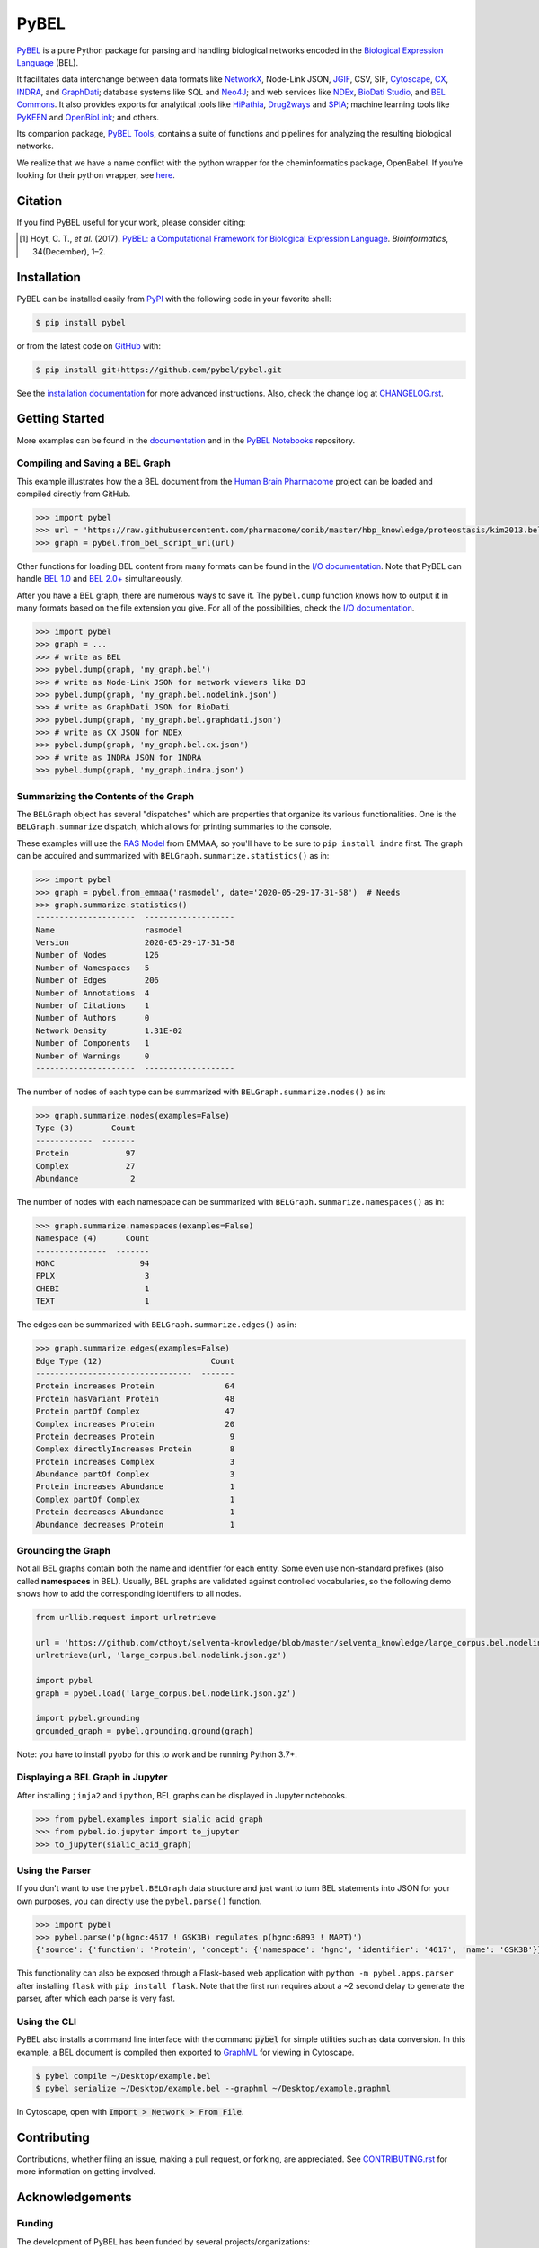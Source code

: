 PyBEL |zenodo| |build| |windows_build| |coverage| |documentation|
=================================================================
`PyBEL <http://pybel.readthedocs.io>`_ is a pure Python package for parsing and handling biological networks encoded in
the `Biological Expression Language <https://biological-expression-language.github.io/>`_
(BEL).

It facilitates data interchange between data formats like `NetworkX <http://networkx.github.io/>`_,
Node-Link JSON, `JGIF <https://github.com/jsongraph/json-graph-specification>`_, CSV, SIF,
`Cytoscape <http://www.cytoscape.org/>`_, `CX <http://www.home.ndexbio.org/data-model/>`_,
`INDRA <https://github.com/sorgerlab/indra>`_, and `GraphDati <https://github.com/graphdati/schemas>`_; database systems
like SQL and `Neo4J <https://neo4j.com>`_; and web services like `NDEx <https://github.com/pybel/pybel2cx>`_,
`BioDati Studio <https://biodati.com/>`_, and `BEL Commons <https://bel-commons-dev.scai.fraunhofer.de>`_. It also
provides exports for analytical tools like `HiPathia <http://hipathia.babelomics.org/>`_,
`Drug2ways <https://github.com/drug2ways/>`_ and `SPIA <https://bioconductor.org/packages/release/bioc/html/SPIA.html>`_;
machine learning tools like `PyKEEN <https://github.com/smartdataanalytics/biokeen>`_ and
`OpenBioLink <https://github.com/OpenBioLink/OpenBioLink#biological-expression-language-bel-writer>`_; and others.

Its companion package, `PyBEL Tools <http://pybel-tools.readthedocs.io/>`_, contains a
suite of functions and pipelines for analyzing the resulting biological networks.

We realize that we have a name conflict with the python wrapper for the cheminformatics package, OpenBabel. If you're
looking for their python wrapper, see `here <https://github.com/openbabel/openbabel/tree/master/scripts/python>`_.

Citation
--------
If you find PyBEL useful for your work, please consider citing:

.. [1] Hoyt, C. T., *et al.* (2017). `PyBEL: a Computational Framework for Biological Expression Language
       <https://doi.org/10.1093/bioinformatics/btx660>`_. *Bioinformatics*, 34(December), 1–2.

Installation |pypi_version| |python_versions| |pypi_license|
------------------------------------------------------------
PyBEL can be installed easily from `PyPI <https://pypi.python.org/pypi/pybel>`_ with the following code in
your favorite shell:

.. code-block:: sh

    $ pip install pybel

or from the latest code on `GitHub <https://github.com/pybel/pybel>`_ with:

.. code-block:: sh

    $ pip install git+https://github.com/pybel/pybel.git

See the `installation documentation <https://pybel.readthedocs.io/en/latest/introduction/installation.html>`_ for more advanced
instructions. Also, check the change log at `CHANGELOG.rst <https://github.com/pybel/pybel/blob/master/CHANGELOG.rst>`_.

Getting Started
---------------
More examples can be found in the `documentation <http://pybel.readthedocs.io>`_ and in the
`PyBEL Notebooks <https://github.com/pybel/pybel-notebooks>`_ repository.

Compiling and Saving a BEL Graph
~~~~~~~~~~~~~~~~~~~~~~~~~~~~~~~~
This example illustrates how the a BEL document from the `Human Brain Pharmacome
<https://raw.githubusercontent.com/pharmacome/conib>`_ project can be loaded and compiled directly from GitHub.

.. code-block:: python

   >>> import pybel
   >>> url = 'https://raw.githubusercontent.com/pharmacome/conib/master/hbp_knowledge/proteostasis/kim2013.bel'
   >>> graph = pybel.from_bel_script_url(url)

Other functions for loading BEL content from many formats can be found in the
`I/O documentation <https://pybel.readthedocs.io/en/latest/reference/io.html>`_.
Note that PyBEL can handle `BEL 1.0 <https://github.com/OpenBEL/language/raw/master/docs/version_1.0/bel_specification_version_1.0.pdf>`_
and `BEL 2.0+ <https://github.com/OpenBEL/language/raw/master/docs/version_2.0/bel_specification_version_2.0.pdf>`_
simultaneously.

After you have a BEL graph, there are numerous ways to save it. The ``pybel.dump`` function knows
how to output it in many formats based on the file extension you give. For all of the possibilities,
check the `I/O documentation <https://pybel.readthedocs.io/en/latest/reference/io.html>`_.

.. code-block:: python

   >>> import pybel
   >>> graph = ...
   >>> # write as BEL
   >>> pybel.dump(graph, 'my_graph.bel')
   >>> # write as Node-Link JSON for network viewers like D3
   >>> pybel.dump(graph, 'my_graph.bel.nodelink.json')
   >>> # write as GraphDati JSON for BioDati
   >>> pybel.dump(graph, 'my_graph.bel.graphdati.json')
   >>> # write as CX JSON for NDEx
   >>> pybel.dump(graph, 'my_graph.bel.cx.json')
   >>> # write as INDRA JSON for INDRA
   >>> pybel.dump(graph, 'my_graph.indra.json')

Summarizing the Contents of the Graph
~~~~~~~~~~~~~~~~~~~~~~~~~~~~~~~~~~~~~
The ``BELGraph`` object has several "dispatches" which are properties that organize its various functionalities.
One is the ``BELGraph.summarize`` dispatch, which allows for printing summaries to the console.

These examples will use the `RAS Model <https://emmaa.indra.bio/dashboard/rasmodel?tab=model>`_  from EMMAA,
so you'll have to be sure to ``pip install indra`` first. The graph can be acquired and summarized with
``BELGraph.summarize.statistics()`` as in:

.. code-block:: python

    >>> import pybel
    >>> graph = pybel.from_emmaa('rasmodel', date='2020-05-29-17-31-58')  # Needs
    >>> graph.summarize.statistics()
    ---------------------  -------------------
    Name                   rasmodel
    Version                2020-05-29-17-31-58
    Number of Nodes        126
    Number of Namespaces   5
    Number of Edges        206
    Number of Annotations  4
    Number of Citations    1
    Number of Authors      0
    Network Density        1.31E-02
    Number of Components   1
    Number of Warnings     0
    ---------------------  -------------------

The number of nodes of each type can be summarized with ``BELGraph.summarize.nodes()`` as in:

.. code-block:: python

    >>> graph.summarize.nodes(examples=False)
    Type (3)        Count
    ------------  -------
    Protein            97
    Complex            27
    Abundance           2


The number of nodes with each namespace can be summarized with ``BELGraph.summarize.namespaces()`` as in:

.. code-block:: python

    >>> graph.summarize.namespaces(examples=False)
    Namespace (4)      Count
    ---------------  -------
    HGNC                  94
    FPLX                   3
    CHEBI                  1
    TEXT                   1

The edges can be summarized with ``BELGraph.summarize.edges()`` as in:

.. code-block:: python

    >>> graph.summarize.edges(examples=False)
    Edge Type (12)                       Count
    ---------------------------------  -------
    Protein increases Protein               64
    Protein hasVariant Protein              48
    Protein partOf Complex                  47
    Complex increases Protein               20
    Protein decreases Protein                9
    Complex directlyIncreases Protein        8
    Protein increases Complex                3
    Abundance partOf Complex                 3
    Protein increases Abundance              1
    Complex partOf Complex                   1
    Protein decreases Abundance              1
    Abundance decreases Protein              1

Grounding the Graph
~~~~~~~~~~~~~~~~~~~
Not all BEL graphs contain both the name and identifier for each entity. Some even use non-standard prefixes
(also called **namespaces** in BEL). Usually, BEL graphs are validated against controlled vocabularies,
so the following demo shows how to add the corresponding identifiers to all nodes.

.. code-block:: python

    from urllib.request import urlretrieve

    url = 'https://github.com/cthoyt/selventa-knowledge/blob/master/selventa_knowledge/large_corpus.bel.nodelink.json.gz'
    urlretrieve(url, 'large_corpus.bel.nodelink.json.gz')

    import pybel
    graph = pybel.load('large_corpus.bel.nodelink.json.gz')

    import pybel.grounding
    grounded_graph = pybel.grounding.ground(graph)

Note: you have to install ``pyobo`` for this to work and be running Python 3.7+.

Displaying a BEL Graph in Jupyter
~~~~~~~~~~~~~~~~~~~~~~~~~~~~~~~~~
After installing ``jinja2`` and ``ipython``, BEL graphs can be displayed in Jupyter notebooks.

.. code-block:: python

   >>> from pybel.examples import sialic_acid_graph
   >>> from pybel.io.jupyter import to_jupyter
   >>> to_jupyter(sialic_acid_graph)

Using the Parser
~~~~~~~~~~~~~~~~
If you don't want to use the ``pybel.BELGraph`` data structure and just want to turn BEL statements into JSON
for your own purposes, you can directly use the ``pybel.parse()`` function.

.. code-block:: python

    >>> import pybel
    >>> pybel.parse('p(hgnc:4617 ! GSK3B) regulates p(hgnc:6893 ! MAPT)')
    {'source': {'function': 'Protein', 'concept': {'namespace': 'hgnc', 'identifier': '4617', 'name': 'GSK3B'}}, 'relation': 'regulates', 'target': {'function': 'Protein', 'concept': {'namespace': 'hgnc', 'identifier': '6893', 'name': 'MAPT'}}}

This functionality can also be exposed through a Flask-based web application with ``python -m pybel.apps.parser`` after
installing ``flask`` with ``pip install flask``. Note that the first run requires about a ~2 second delay to generate
the parser, after which each parse is very fast.

Using the CLI
~~~~~~~~~~~~~
PyBEL also installs a command line interface with the command :code:`pybel` for simple utilities such as data
conversion. In this example, a BEL document is compiled then exported to `GraphML <http://graphml.graphdrawing.org/>`_
for viewing in Cytoscape.

.. code-block:: sh

    $ pybel compile ~/Desktop/example.bel
    $ pybel serialize ~/Desktop/example.bel --graphml ~/Desktop/example.graphml

In Cytoscape, open with :code:`Import > Network > From File`.

Contributing
------------
Contributions, whether filing an issue, making a pull request, or forking, are appreciated. See
`CONTRIBUTING.rst <https://github.com/pybel/pybel/blob/master/CONTRIBUTING.rst>`_ for more information on getting
involved.

Acknowledgements
----------------
Funding
~~~~~~~
The development of PyBEL has been funded by several projects/organizations:

- `Enveda Therapeutics <https://envedatherapeutics.com/>`_
- `University of Bonn <https://www.uni-bonn.de>`_
- `Fraunhofer Center for Machine Learning <https://www.cit.fraunhofer.de/de/zentren/maschinelles-lernen.html>`_
- `The Cytoscape Consortium <https://cytoscape.org/>`_
- The `European Union <https://europa.eu>`_, `European Federation of Pharmaceutical Industries and Associations
  (EFPIA) <https://www.efpia.eu/>`_, and `Innovative Medicines Initiative <https://www.imi.europa.eu>`_ Joint
  Undertaking under `AETIONOMY <https://www.aetionomy.eu/>`_ [grant number 115568], resources of which
  are composed of financial contribution from the European Union's Seventh Framework Programme (FP7/2007-2013) and
  EFPIA companies in kind contribution.
- `Fraunhofer Institute for Algorithms and Scientific Computing (SCAI) <https://www.scai.fraunhofer.de>`_

Logo
~~~~
The PyBEL `logo <https://github.com/pybel/pybel-art>`_ was designed by `Scott Colby <https://github.com/scolby33>`_.

.. |build| image:: https://travis-ci.com/pybel/pybel.svg?branch=develop
    :target: https://travis-ci.com/pybel/pybel
    :alt: Development Build Status

.. |windows_build| image:: https://ci.appveyor.com/api/projects/status/v22l3ymg3bdq525d/branch/develop?svg=true
    :target: https://ci.appveyor.com/project/cthoyt/pybel
    :alt: Development Windows Build Status

.. |coverage| image:: https://codecov.io/gh/pybel/pybel/coverage.svg?branch=develop
    :target: https://codecov.io/gh/pybel/pybel/branch/develop
    :alt: Development Coverage Status

.. |documentation| image:: https://readthedocs.org/projects/pybel/badge/?version=latest
    :target: http://pybel.readthedocs.io/en/latest/
    :alt: Development Documentation Status

.. |climate| image:: https://codeclimate.com/github/pybel/pybel/badges/gpa.svg
    :target: https://codeclimate.com/github/pybel/pybel
    :alt: Code Climate

.. |python_versions| image:: https://img.shields.io/pypi/pyversions/PyBEL.svg
    :target: https://pypi.python.org/pypi/pybel
    :alt: Stable Supported Python Versions

.. |pypi_version| image:: https://img.shields.io/pypi/v/PyBEL.svg
    :target: https://pypi.python.org/pypi/pybel
    :alt: Current version on PyPI

.. |pypi_license| image:: https://img.shields.io/pypi/l/PyBEL.svg
    :target: https://github.com/pybel/pybel/blob/master/LICENSE
    :alt: MIT License

.. |zenodo| image:: https://zenodo.org/badge/68376693.svg
    :target: https://zenodo.org/badge/latestdoi/68376693
